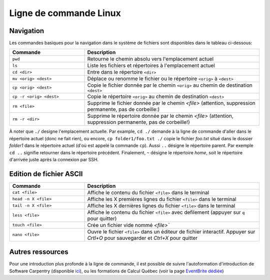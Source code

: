 Ligne de commande Linux
=======================

Navigation
##########

Les commandes basiques pour la navigation dans le système de fichiers sont disponibles dans le tableau ci-dessous:

.. list-table::
   :widths: 30 70
   :header-rows: 1

   * - Commande
     - Description
   * - ``pwd``
     - Retourne le chemin absolu vers l'emplacement actuel
   * - ``ls``
     - Liste les fichiers et répertoires à l'emplacement actuel
   * - ``cd <dir>``
     - Entre dans le répertoire ``<dir>``
   * - ``mv <orig> <dest>``
     - Déplace ou renomme le fichier ou le répertoire ``<orig>`` à ``<dest>``
   * - ``cp <orig> <dest>``
     - Copie le fichier donnée par le chemin ``<orig>`` au chemin de destination ``<dest>``
   * - ``cp -r <orig> <dest>``
     - Copie le répertoire ``<orig>`` au chemin de destination ``<dest>``
   * - ``rm <file>``
     - Supprime le fichier donnée par le chemin `<file>` (attention, suppression permanente, pas de corbeille:)
   * - ``rm -r <dir>``
     - Supprime le répertoire donnée par le chemin `<file>` (attention, suppression permanente, pas de corbeille!)

À noter que ``./`` designe l'emplacement actuelle.
Par example, ``cd ./`` demande à la ligne de commande d'aller dans le répertoire actuel (donc ne fait rien), ou encore, ``cp folder1/foo.txt ./`` copie le fichier `foo.txt` situé dans le dossier `folder1` dans le répertoire actuel (d'où est appelé la commande ``cp``).
Aussi ``..`` désigne le répertoire parent. 
Par exemple ``cd ..`` signifie retourner dans le répertoire précédent.
Finalement, ``~`` désigne le répertoire *home*, soit le répertoire d'arrivée juste après la connexion par SSH.


Edition de fichier ASCII
########################

.. list-table::
   :widths: 30 70
   :header-rows: 1

   * - Commande
     - Description
   * - ``cat <file>``
     - Affiche le contenu du fichier ``<file>`` dans le terminal
   * - ``head -n X <file>`` 
     - Affiche les X premières lignes du fichier ``<file>`` dans le terminal
   * - ``tail -n X <file>``
     - Affiche les X dernières lignes du fichier ``<file>`` dans le terminal
   * - ``less <file>``
     - Affiche le contenu du fichier ``<file>`` avec defilement (appuyer sur ``q`` pour quitter)
   * - ``touch <file>``
     - Crée un fichier vide nommé `<file>``
   * - ``nano <file>``
     - Ouvre le fichier ``<file>`` dans un éditeur de fichier interactif. Appuyer sur `Crtl+O` pour sauvegarder et `Ctrl+X` pour quitter


Autres ressources
#################

Pour une introduction plus profonde à la ligne de commande, il est possible de suivre l'autoformation d'introduction de Software Carpentry (disponible `ici <https://swcarpentry.github.io/shell-novice/>`_), ou les formations de Calcul Québec (voir la page `EventBrite dédiée <https://www.eventbrite.ca/o/calcul-quebec-8295332683>`_)
